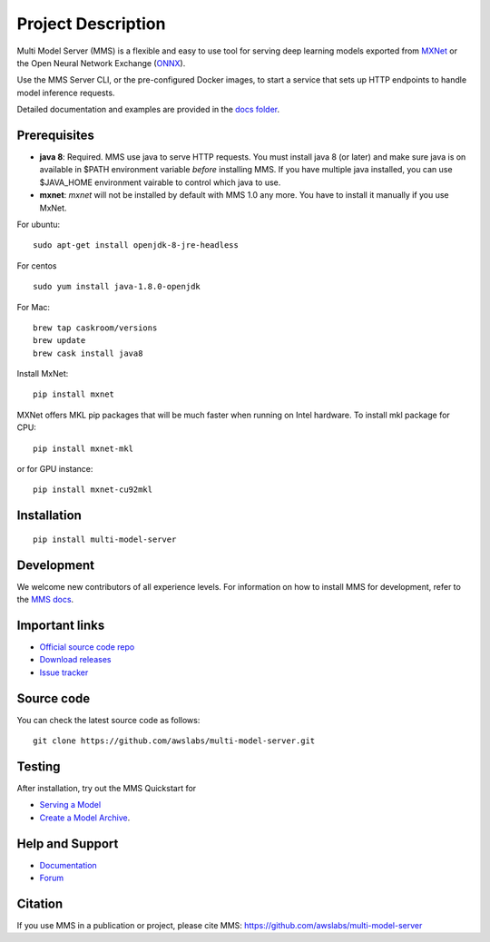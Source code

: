 Project Description
===================

Multi Model Server (MMS) is a flexible and easy to use tool for
serving deep learning models exported from `MXNet <http://mxnet.io/>`__
or the Open Neural Network Exchange (`ONNX <http://onnx.ai/>`__).

Use the MMS Server CLI, or the pre-configured Docker images, to start a
service that sets up HTTP endpoints to handle model inference requests.

Detailed documentation and examples are provided in the `docs
folder <https://github.com/awslabs/multi-model-server/blob/master/docs/README.md>`__.

Prerequisites
-------------

* **java 8**: Required. MMS use java to serve HTTP requests. You must install java 8 (or later) and make sure java is on available in $PATH environment variable *before* installing MMS. If you have multiple java installed, you can use $JAVA_HOME environment vairable to control which java to use.
* **mxnet**: `mxnet` will not be installed by default with MMS 1.0 any more. You have to install it manually if you use MxNet.

For ubuntu:
::

    sudo apt-get install openjdk-8-jre-headless


For centos
::

    sudo yum install java-1.8.0-openjdk


For Mac:
::

    brew tap caskroom/versions
    brew update
    brew cask install java8


Install MxNet:
::

    pip install mxnet

MXNet offers MKL pip packages that will be much faster when running on Intel hardware.
To install mkl package for CPU:
::

    pip install mxnet-mkl

or for GPU instance:

::

    pip install mxnet-cu92mkl


Installation
------------

::

    pip install multi-model-server

Development
-----------

We welcome new contributors of all experience levels. For information on
how to install MMS for development, refer to the `MMS
docs <https://github.com/awslabs/multi-model-server/blob/master/docs/install.md>`__.

Important links
---------------

-  `Official source code
   repo <https://github.com/awslabs/multi-model-server>`__
-  `Download
   releases <https://pypi.org/project/multi-model-server/#files>`__
-  `Issue
   tracker <https://github.com/awslabs/multi-model-server/issues>`__

Source code
-----------

You can check the latest source code as follows:

::

    git clone https://github.com/awslabs/multi-model-server.git

Testing
-------

After installation, try out the MMS Quickstart for

- `Serving a Model <https://github.com/awslabs/multi-model-server/blob/master/README.md#serve-a-model>`__
- `Create a Model Archive <https://github.com/awslabs/multi-model-server/blob/master/README.md#model-archive>`__.

Help and Support
----------------

-  `Documentation <https://github.com/awslabs/multi-model-server/blob/master/docs/README.md>`__
-  `Forum <https://discuss.mxnet.io/latest>`__

Citation
--------

If you use MMS in a publication or project, please cite MMS:
https://github.com/awslabs/multi-model-server


